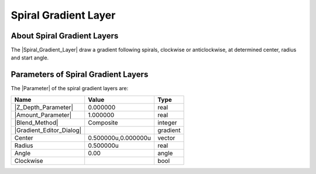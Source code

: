 .. _layer_spiral_gradient:

###########################
    Spiral Gradient Layer
###########################
.. figure:: spiral_gradient_dat/Layer_gradient_spiral_icon.png
   :alt: Layer_gradient_spiral_icon.png
   :width: 64px


.. _layer_spiral_gradient  About Spiral Gradient Layers:

About Spiral Gradient Layers
----------------------------

The |Spiral_Gradient_Layer| draw a gradient
following spirals, clockwise or anticlockwise, at determined center,
radius and start angle.

.. _layer_spiral_gradient  Parameters of Spiral Gradient Layers:

Parameters of Spiral Gradient Layers
------------------------------------

The |Parameter| of the spiral gradient layers are:

+------------------------------------------------------------------------+-------------------------+--------------+
| **Name**                                                               | **Value**               | **Type**     |
+------------------------------------------------------------------------+-------------------------+--------------+
|     |Type\_real\_icon.png| |Z_Depth_Parameter|                         |   0.000000              |   real       |
+------------------------------------------------------------------------+-------------------------+--------------+
|     |Type\_real\_icon.png| |Amount_Parameter|                          |   1.000000              |   real       |
+------------------------------------------------------------------------+-------------------------+--------------+
|     |Type\_integer\_icon.png| |Blend_Method|                           |   Composite             |   integer    |
+------------------------------------------------------------------------+-------------------------+--------------+
|     |Type\_gradient\_icon.png| |Gradient_Editor_Dialog|                |  |p_gradient.png|       |   gradient   |
+------------------------------------------------------------------------+-------------------------+--------------+
|     |Type\_vector\_icon.png| Center                                    |   0.500000u,0.000000u   |   vector     |
+------------------------------------------------------------------------+-------------------------+--------------+
|     |Type\_real\_icon.png| Radius                                      |   0.500000u             |   real       |
+------------------------------------------------------------------------+-------------------------+--------------+
|     |Type\_angle\_icon.png| Angle                                      |   0.00                  |   angle      |
+------------------------------------------------------------------------+-------------------------+--------------+
|     |Type\_bool\_icon.png| Clockwise                                   | |p_checkbox_off.png|    |   bool       |
+------------------------------------------------------------------------+-------------------------+--------------+

.. |Type_real_icon.png| image:: images/Type_real_icon.png
   :width: 16px
.. |Type_integer_icon.png| image:: images/Type_integer_icon.png
   :width: 16px
.. |Type_gradient_icon.png| image:: images/Type_gradient_icon.png
   :width: 16px
.. |Type_vector_icon.png| image:: images/Type_vector_icon.png
   :width: 16px
.. |Type_angle_icon.png| image:: images/Type_angle_icon.png
   :width: 16px
.. |Type_bool_icon.png| image:: images/Type_bool_icon.png
   :width: 16px
.. |p_gradient.png| image:: images/p_gradient.png  
.. |p_checkbox_off.png| image:: images/p_checkbox_off.png 
